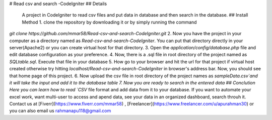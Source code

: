 # Read csv and search -CodeIgniter
## Details
 A project in CodeIgniter to read csv files and put data in database and then search in the database.
 ## Install Method
 1. clone the repository by downloading it or by simply running the command   
`git clone https://github.com/mmar58/Read-csv-and-search-CodeIgniter.git`
2. Now you have the project in your computer as a directory named as `Read-csv-and-search-CodeIgniter`. You can put that directory directly in your server(Apache2) or you can create virtual host for that directory.   
3. Open the `application/config/database.php` file and edit database configuration as your preference.   
4. Now, there is a .sql file in root directory of the project named as `SQLtable.sql`. Execute that file in your database
5. How go to your browser and hit the url for that project if virtual host created otherwise try hitting `localhost/Read-csv-and-search-CodeIgniter` in browser's address bar. Now, you should see that home page of this project.
6. Now upload the csv file in root directory of the project names as `sampleData.csv`and it will take the input and add it to the database table
7. Now you are ready to search in the entered data
## Conclution
Here you can learn how to read `CSV` file format and add data from it to your database. If you want to automate your excel work, want multi-user to access and apend data, see your data in an organized dashboard, search throuh it. Contact us at [Fiverr](https://www.fiverr.com/mmar58) , [Freelancer](https://www.freelancer.com/u/apurahman30) or you can also email us rahmanapu118@gmail.com
